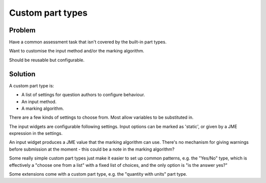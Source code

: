 Custom part types
=================

.. page_status::
    :kind: outline

Problem
-------

Have a common assessment task that isn't covered by the built-in part types.

Want to customise the input method and/or the marking algorithm.

Should be reusable but configurable.

Solution
--------

A custom part type is:

* A list of settings for question authors to configure behaviour.
* An input method.
* A marking algorithm.

There are a few kinds of settings to choose from.
Most allow variables to be substituted in.

The input widgets are configurable following settings.
Input options can be marked as 'static', or given by a JME expression in the settings.

An input widget produces a JME value that the marking algorithm can use.
There's no mechanism for giving warnings before submission at the moment - this could be a note in the marking algorithm?

Some really simple custom part types just make it easier to set up common patterns, e.g. the "Yes/No" type, which is effectively a "choose one from a list" with a fixed list of choices, and the only option is "is the answer yes?"

Some extensions come with a custom part type, e.g. the "quantity with units" part type.
